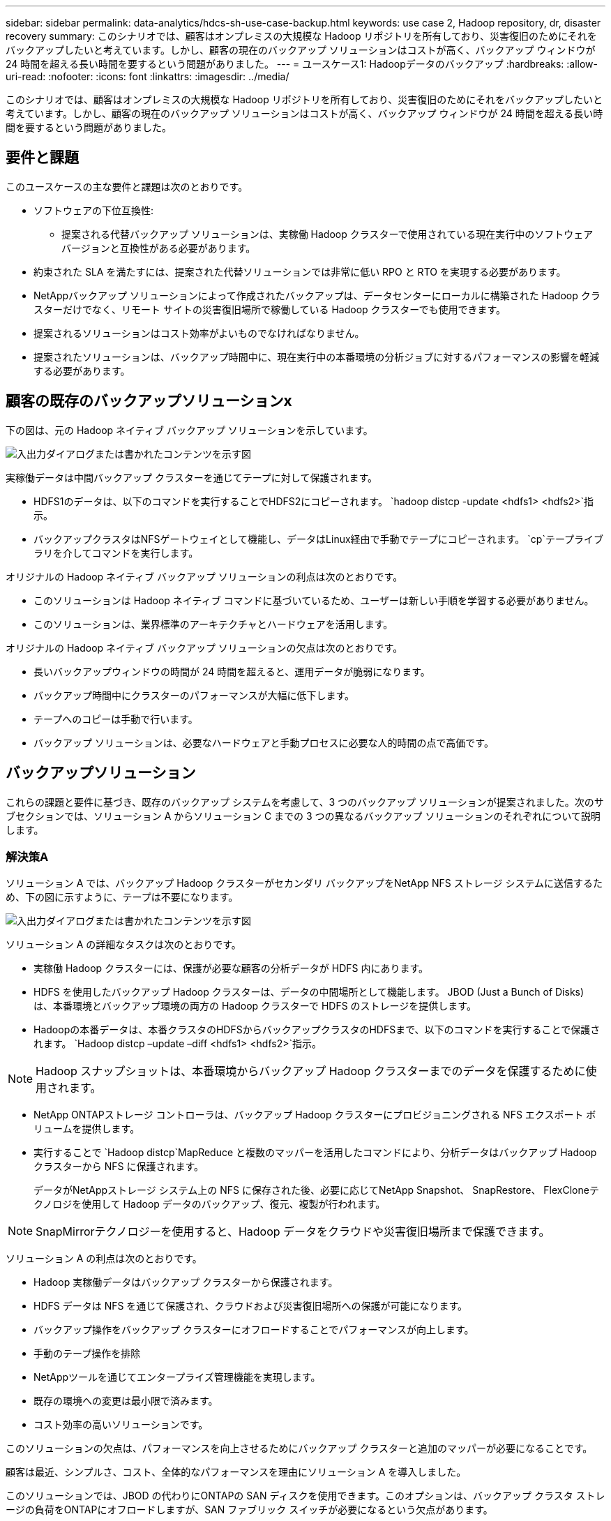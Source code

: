 ---
sidebar: sidebar 
permalink: data-analytics/hdcs-sh-use-case-backup.html 
keywords: use case 2, Hadoop repository, dr, disaster recovery 
summary: このシナリオでは、顧客はオンプレミスの大規模な Hadoop リポジトリを所有しており、災害復旧のためにそれをバックアップしたいと考えています。しかし、顧客の現在のバックアップ ソリューションはコストが高く、バックアップ ウィンドウが 24 時間を超える長い時間を要するという問題がありました。 
---
= ユースケース1: Hadoopデータのバックアップ
:hardbreaks:
:allow-uri-read: 
:nofooter: 
:icons: font
:linkattrs: 
:imagesdir: ../media/


[role="lead"]
このシナリオでは、顧客はオンプレミスの大規模な Hadoop リポジトリを所有しており、災害復旧のためにそれをバックアップしたいと考えています。しかし、顧客の現在のバックアップ ソリューションはコストが高く、バックアップ ウィンドウが 24 時間を超える長い時間を要するという問題がありました。



== 要件と課題

このユースケースの主な要件と課題は次のとおりです。

* ソフトウェアの下位互換性:
+
** 提案される代替バックアップ ソリューションは、実稼働 Hadoop クラスターで使用されている現在実行中のソフトウェア バージョンと互換性がある必要があります。


* 約束された SLA を満たすには、提案された代替ソリューションでは非常に低い RPO と RTO を実現する必要があります。
* NetAppバックアップ ソリューションによって作成されたバックアップは、データセンターにローカルに構築された Hadoop クラスターだけでなく、リモート サイトの災害復旧場所で稼働している Hadoop クラスターでも使用できます。
* 提案されるソリューションはコスト効率がよいものでなければなりません。
* 提案されたソリューションは、バックアップ時間中に、現在実行中の本番環境の分析ジョブに対するパフォーマンスの影響を軽減する必要があります。




== 顧客の既存のバックアップソリューションx

下の図は、元の Hadoop ネイティブ バックアップ ソリューションを示しています。

image:hdcs-sh-005.png["入出力ダイアログまたは書かれたコンテンツを示す図"]

実稼働データは中間バックアップ クラスターを通じてテープに対して保護されます。

* HDFS1のデータは、以下のコマンドを実行することでHDFS2にコピーされます。 `hadoop distcp -update <hdfs1> <hdfs2>`指示。
* バックアップクラスタはNFSゲートウェイとして機能し、データはLinux経由で手動でテープにコピーされます。 `cp`テープライブラリを介してコマンドを実行します。


オリジナルの Hadoop ネイティブ バックアップ ソリューションの利点は次のとおりです。

* このソリューションは Hadoop ネイティブ コマンドに基づいているため、ユーザーは新しい手順を学習する必要がありません。
* このソリューションは、業界標準のアーキテクチャとハードウェアを活用します。


オリジナルの Hadoop ネイティブ バックアップ ソリューションの欠点は次のとおりです。

* 長いバックアップウィンドウの時間が 24 時間を超えると、運用データが脆弱になります。
* バックアップ時間中にクラスターのパフォーマンスが大幅に低下します。
* テープへのコピーは手動で行います。
* バックアップ ソリューションは、必要なハードウェアと手動プロセスに必要な人的時間の点で高価です。




== バックアップソリューション

これらの課題と要件に基づき、既存のバックアップ システムを考慮して、3 つのバックアップ ソリューションが提案されました。次のサブセクションでは、ソリューション A からソリューション C までの 3 つの異なるバックアップ ソリューションのそれぞれについて説明します。



=== 解決策A

ソリューション A では、バックアップ Hadoop クラスターがセカンダリ バックアップをNetApp NFS ストレージ システムに送信するため、下の図に示すように、テープは不要になります。

image:hdcs-sh-006.png["入出力ダイアログまたは書かれたコンテンツを示す図"]

ソリューション A の詳細なタスクは次のとおりです。

* 実稼働 Hadoop クラスターには、保護が必要な顧客の分析データが HDFS 内にあります。
* HDFS を使用したバックアップ Hadoop クラスターは、データの中間場所として機能します。  JBOD (Just a Bunch of Disks) は、本番環境とバックアップ環境の両方の Hadoop クラスターで HDFS のストレージを提供します。
* Hadoopの本番データは、本番クラスタのHDFSからバックアップクラスタのHDFSまで、以下のコマンドを実行することで保護されます。 `Hadoop distcp –update –diff <hdfs1> <hdfs2>`指示。



NOTE: Hadoop スナップショットは、本番環境からバックアップ Hadoop クラスターまでのデータを保護するために使用されます。

* NetApp ONTAPストレージ コントローラは、バックアップ Hadoop クラスターにプロビジョニングされる NFS エクスポート ボリュームを提供します。
* 実行することで `Hadoop distcp`MapReduce と複数のマッパーを活用したコマンドにより、分析データはバックアップ Hadoop クラスターから NFS に保護されます。
+
データがNetAppストレージ システム上の NFS に保存された後、必要に応じてNetApp Snapshot、 SnapRestore、 FlexCloneテクノロジを使用して Hadoop データのバックアップ、復元、複製が行われます。




NOTE: SnapMirrorテクノロジーを使用すると、Hadoop データをクラウドや災害復旧場所まで保護できます。

ソリューション A の利点は次のとおりです。

* Hadoop 実稼働データはバックアップ クラスターから保護されます。
* HDFS データは NFS を通じて保護され、クラウドおよび災害復旧場所への保護が可能になります。
* バックアップ操作をバックアップ クラスターにオフロードすることでパフォーマンスが向上します。
* 手動のテープ操作を排除
* NetAppツールを通じてエンタープライズ管理機能を実現します。
* 既存の環境への変更は最小限で済みます。
* コスト効率の高いソリューションです。


このソリューションの欠点は、パフォーマンスを向上させるためにバックアップ クラスターと追加のマッパーが必要になることです。

顧客は最近、シンプルさ、コスト、全体的なパフォーマンスを理由にソリューション A を導入しました。

このソリューションでは、JBOD の代わりにONTAPの SAN ディスクを使用できます。このオプションは、バックアップ クラスタ ストレージの負荷をONTAPにオフロードしますが、SAN ファブリック スイッチが必要になるという欠点があります。



=== 解決策B

ソリューション B は、本番 Hadoop クラスターに NFS ボリュームを追加し、下の図に示すように、バックアップ Hadoop クラスターの必要性を排除します。

image:hdcs-sh-007.png["入出力ダイアログまたは書かれたコンテンツを示す図"]

ソリューション B の詳細なタスクは次のとおりです。

* NetApp ONTAPストレージ コントローラは、本番 Hadoop クラスターに NFS エクスポートをプロビジョニングします。
+
Hadoopネイティブ `hadoop distcp`コマンドは、本番クラスターの HDFS から NFS への Hadoop データを保護します。

* データがNetAppストレージ システム上の NFS に保存された後、必要に応じて Snapshot、 SnapRestore、 FlexCloneテクノロジを使用して Hadoop データのバックアップ、復元、複製が行われます。


ソリューション B の利点は次のとおりです。

* 運用クラスターはバックアップ ソリューション用にわずかに変更されており、実装が簡素化され、追加のインフラストラクチャ コストが削減されます。
* バックアップ操作用のバックアップ クラスターは必要ありません。
* HDFS 実稼働データは、NFS データへの変換中に保護されます。
* このソリューションは、 NetAppツールを通じてエンタープライズ管理機能を実現します。


このソリューションの欠点は、本番クラスターに実装されるため、本番クラスターに追加の管理者タスクが追加される可能性があることです。



=== 解決策C

ソリューション C では、下の図に示すように、 NetApp SAN ボリュームが HDFS ストレージの Hadoop 本番クラスターに直接プロビジョニングされます。

image:hdcs-sh-008.png["入出力ダイアログまたは書かれたコンテンツを示す図"]

ソリューション C の詳細な手順は次のとおりです。

* NetApp ONTAP SAN ストレージは、HDFS データ ストレージ用に本番 Hadoop クラスターにプロビジョニングされます。
* NetApp Snapshot およびSnapMirrorテクノロジーは、実稼働 Hadoop クラスターから HDFS データをバックアップするために使用されます。
* バックアップはストレージ レイヤーで行われるため、スナップショット コピーのバックアップ プロセス中に Hadoop/Spark クラスターの運用パフォーマンスに影響はありません。



NOTE: スナップショット テクノロジーは、データのサイズに関係なく、数秒で完了するバックアップを提供します。

ソリューション C の利点は次のとおりです。

* スナップショット テクノロジーを使用することで、スペース効率の高いバックアップを作成できます。
* NetAppツールを通じてエンタープライズ管理機能を実現します。

